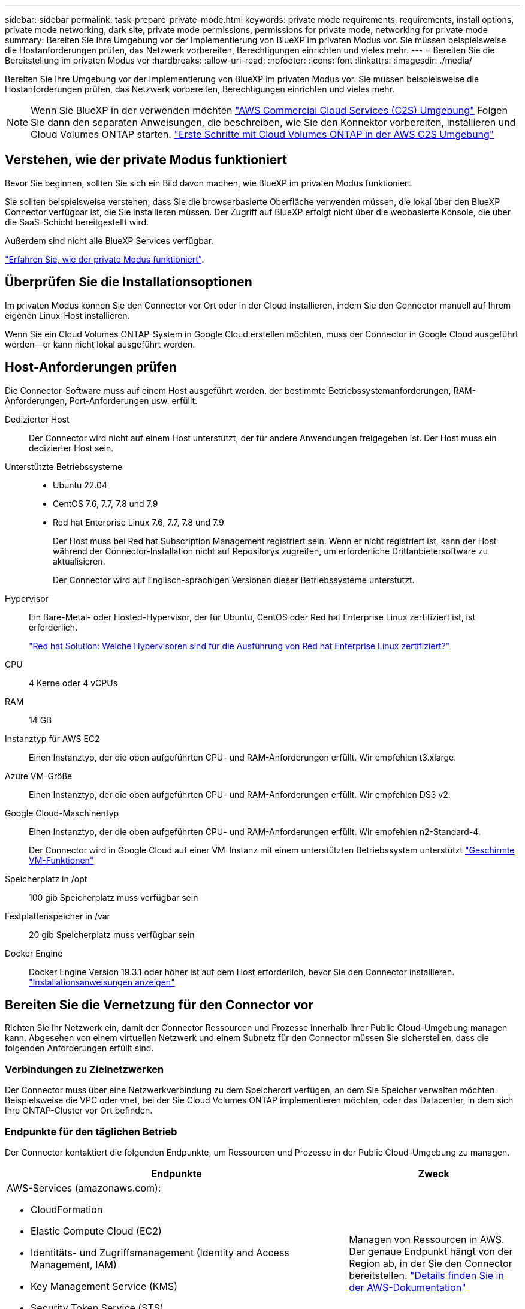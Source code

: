 ---
sidebar: sidebar 
permalink: task-prepare-private-mode.html 
keywords: private mode requirements, requirements, install options, private mode networking, dark site, private mode permissions, permissions for private mode, networking for private mode 
summary: Bereiten Sie Ihre Umgebung vor der Implementierung von BlueXP im privaten Modus vor. Sie müssen beispielsweise die Hostanforderungen prüfen, das Netzwerk vorbereiten, Berechtigungen einrichten und vieles mehr. 
---
= Bereiten Sie die Bereitstellung im privaten Modus vor
:hardbreaks:
:allow-uri-read: 
:nofooter: 
:icons: font
:linkattrs: 
:imagesdir: ./media/


[role="lead"]
Bereiten Sie Ihre Umgebung vor der Implementierung von BlueXP im privaten Modus vor. Sie müssen beispielsweise die Hostanforderungen prüfen, das Netzwerk vorbereiten, Berechtigungen einrichten und vieles mehr.


NOTE: Wenn Sie BlueXP in der verwenden möchten https://aws.amazon.com/federal/us-intelligence-community/["AWS Commercial Cloud Services (C2S) Umgebung"^] Folgen Sie dann den separaten Anweisungen, die beschreiben, wie Sie den Konnektor vorbereiten, installieren und Cloud Volumes ONTAP starten. https://docs.netapp.com/us-en/bluexp-cloud-volumes-ontap/task-getting-started-aws-c2s.html["Erste Schritte mit Cloud Volumes ONTAP in der AWS C2S Umgebung"^]



== Verstehen, wie der private Modus funktioniert

Bevor Sie beginnen, sollten Sie sich ein Bild davon machen, wie BlueXP im privaten Modus funktioniert.

Sie sollten beispielsweise verstehen, dass Sie die browserbasierte Oberfläche verwenden müssen, die lokal über den BlueXP Connector verfügbar ist, die Sie installieren müssen. Der Zugriff auf BlueXP erfolgt nicht über die webbasierte Konsole, die über die SaaS-Schicht bereitgestellt wird.

Außerdem sind nicht alle BlueXP Services verfügbar.

link:concept-modes.html["Erfahren Sie, wie der private Modus funktioniert"].



== Überprüfen Sie die Installationsoptionen

Im privaten Modus können Sie den Connector vor Ort oder in der Cloud installieren, indem Sie den Connector manuell auf Ihrem eigenen Linux-Host installieren.

Wenn Sie ein Cloud Volumes ONTAP-System in Google Cloud erstellen möchten, muss der Connector in Google Cloud ausgeführt werden--er kann nicht lokal ausgeführt werden.



== Host-Anforderungen prüfen

Die Connector-Software muss auf einem Host ausgeführt werden, der bestimmte Betriebssystemanforderungen, RAM-Anforderungen, Port-Anforderungen usw. erfüllt.

Dedizierter Host:: Der Connector wird nicht auf einem Host unterstützt, der für andere Anwendungen freigegeben ist. Der Host muss ein dedizierter Host sein.
Unterstützte Betriebssysteme::
+
--
* Ubuntu 22.04
* CentOS 7.6, 7.7, 7.8 und 7.9
* Red hat Enterprise Linux 7.6, 7.7, 7.8 und 7.9
+
Der Host muss bei Red hat Subscription Management registriert sein. Wenn er nicht registriert ist, kann der Host während der Connector-Installation nicht auf Repositorys zugreifen, um erforderliche Drittanbietersoftware zu aktualisieren.

+
Der Connector wird auf Englisch-sprachigen Versionen dieser Betriebssysteme unterstützt.



--
Hypervisor:: Ein Bare-Metal- oder Hosted-Hypervisor, der für Ubuntu, CentOS oder Red hat Enterprise Linux zertifiziert ist, ist erforderlich.
+
--
https://access.redhat.com/certified-hypervisors["Red hat Solution: Welche Hypervisoren sind für die Ausführung von Red hat Enterprise Linux zertifiziert?"^]

--
CPU:: 4 Kerne oder 4 vCPUs
RAM:: 14 GB
Instanztyp für AWS EC2:: Einen Instanztyp, der die oben aufgeführten CPU- und RAM-Anforderungen erfüllt. Wir empfehlen t3.xlarge.
Azure VM-Größe:: Einen Instanztyp, der die oben aufgeführten CPU- und RAM-Anforderungen erfüllt. Wir empfehlen DS3 v2.
Google Cloud-Maschinentyp:: Einen Instanztyp, der die oben aufgeführten CPU- und RAM-Anforderungen erfüllt. Wir empfehlen n2-Standard-4.
+
--
Der Connector wird in Google Cloud auf einer VM-Instanz mit einem unterstützten Betriebssystem unterstützt https://cloud.google.com/compute/shielded-vm/docs/shielded-vm["Geschirmte VM-Funktionen"^]

--
Speicherplatz in /opt:: 100 gib Speicherplatz muss verfügbar sein
Festplattenspeicher in /var:: 20 gib Speicherplatz muss verfügbar sein
Docker Engine:: Docker Engine Version 19.3.1 oder höher ist auf dem Host erforderlich, bevor Sie den Connector installieren. https://docs.docker.com/engine/install/["Installationsanweisungen anzeigen"^]




== Bereiten Sie die Vernetzung für den Connector vor

Richten Sie Ihr Netzwerk ein, damit der Connector Ressourcen und Prozesse innerhalb Ihrer Public Cloud-Umgebung managen kann. Abgesehen von einem virtuellen Netzwerk und einem Subnetz für den Connector müssen Sie sicherstellen, dass die folgenden Anforderungen erfüllt sind.



=== Verbindungen zu Zielnetzwerken

Der Connector muss über eine Netzwerkverbindung zu dem Speicherort verfügen, an dem Sie Speicher verwalten möchten. Beispielsweise die VPC oder vnet, bei der Sie Cloud Volumes ONTAP implementieren möchten, oder das Datacenter, in dem sich Ihre ONTAP-Cluster vor Ort befinden.



=== Endpunkte für den täglichen Betrieb

Der Connector kontaktiert die folgenden Endpunkte, um Ressourcen und Prozesse in der Public Cloud-Umgebung zu managen.

[cols="2a,1a"]
|===
| Endpunkte | Zweck 


 a| 
AWS-Services (amazonaws.com):

* CloudFormation
* Elastic Compute Cloud (EC2)
* Identitäts- und Zugriffsmanagement (Identity and Access Management, IAM)
* Key Management Service (KMS)
* Security Token Service (STS)
* Simple Storage Service (S3)

 a| 
Managen von Ressourcen in AWS. Der genaue Endpunkt hängt von der Region ab, in der Sie den Connector bereitstellen. https://docs.aws.amazon.com/general/latest/gr/rande.html["Details finden Sie in der AWS-Dokumentation"^]



 a| 
\https://management.azure.com
\https://login.microsoftonline.com
\https://blob.core.windows.net
\https://core.windows.net
 a| 
Für das Managen von Ressourcen in Azure Public Regionen.



 a| 
\https://management.azure.microsoft.scloud
\https://login.microsoftonline.microsoft.scloud
\https://blob.core.microsoft.scloud
\https://core.microsoft.scloud
 a| 
Zum Managen von Ressourcen in der Region Azure-IL6.



 a| 
\https://management.chinacloudapi.cn
\https://login.chinacloudapi.cn
\https://blob.core.chinacloudapi.cn
\https://core.chinacloudapi.cn
 a| 
Für das Management von Ressourcen in Azure China Regionen.



 a| 
\https://www.googleapis.com/compute/v1/
\https://compute.googleapis.com/compute/v1
\https://cloudresourcemanager.googleapis.com/v1/projects
\https://www.googleapis.com/compute/beta
\https://storage.googleapis.com/storage/v1
\https://www.googleapis.com/storage/v1
\https://iam.googleapis.com/v1
\https://cloudkms.googleapis.com/v1
\https://www.googleapis.com/deploymentmanager/v2/projects
 a| 
Zum Managen von Ressourcen in Google Cloud.

|===


=== Proxy-Server

Wenn Ihr Unternehmen die Bereitstellung eines Proxy-Servers für den gesamten ausgehenden Internet-Datenverkehr erfordert, erhalten Sie die folgenden Informationen zu Ihrem HTTP- oder HTTPS-Proxy. Diese Informationen müssen Sie bei der Installation angeben.

* IP-Adresse
* Anmeldedaten
* HTTPS-Zertifikat


Im privaten Modus sendet BlueXP lediglich Outbound-Datenverkehr zu Ihrem Cloud-Provider, um ein Cloud Volumes ONTAP System zu erstellen.



=== Öffentliche IP-Adresse in Azure

Wenn Sie eine öffentliche IP-Adresse mit der Connector-VM in Azure verwenden möchten, muss die IP-Adresse eine Basis-SKU verwenden, um sicherzustellen, dass BlueXP diese öffentliche IP-Adresse verwendet.

image:screenshot-azure-sku.png["Ein Screenshot der neuen IP-Adresse in Azure erstellen, in dem Sie im Feld SKU die Option Basic auswählen können."]

Wenn Sie stattdessen eine Standard-SKU-IP-Adresse verwenden, verwendet BlueXP anstelle der öffentlichen IP die _private_ IP-Adresse des Connectors. Wenn die Maschine, die Sie für den Zugriff auf die BlueXP-Konsole nutzen, keinen Zugriff auf diese private IP-Adresse hat, dann schlagen Aktionen aus der BlueXP-Konsole fehl.

https://learn.microsoft.com/en-us/azure/virtual-network/ip-services/public-ip-addresses#sku["Azure-Dokumentation: Öffentliche IP-SKU"^]



=== Ports

Es gibt keinen eingehenden Datenverkehr zum Konnektor, es sei denn, Sie initiieren ihn.

HTTP (80) und HTTPS (443) bieten den Zugriff auf die BlueXP Konsole. SSH (22) ist nur erforderlich, wenn Sie eine Verbindung zum Host zur Fehlerbehebung herstellen müssen.



== Cloud-Berechtigungen vorbereiten

Wenn Sie planen, Cloud Volumes ONTAP Systeme zu erstellen, erfordert BlueXP Berechtigungen von Ihrem Cloud-Provider. Sie müssen Berechtigungen in Ihrem Cloud-Provider einrichten und diese Berechtigungen dann der Connector-Instanz zuordnen, nachdem Sie sie installiert haben.

Um die erforderlichen Schritte anzuzeigen, wählen Sie die Authentifizierungsoption aus, die Sie für Ihren Cloud-Provider verwenden möchten.

Wenn Sie den Connector vor Ort installieren möchten, müssen Sie Berechtigungen über AWS Zugriffsschlüssel oder einen Azure Service-Prinzipal bereitstellen. Die anderen Optionen werden nicht unterstützt.

[role="tabbed-block"]
====
.AWS IAM-Rolle
--
Verwenden Sie eine IAM-Rolle, um dem Connector Berechtigungen zu gewähren. Sie müssen die Rolle manuell an die EC2-Instanz für den Connector anhängen.

.Schritte
. Melden Sie sich bei der AWS-Konsole an, und navigieren Sie zum IAM-Service.
. Erstellen einer Richtlinie:
+
.. Wählen Sie *Policies > Create Policy* aus.
.. Wählen Sie *JSON* aus, kopieren Sie den Inhalt des link:reference-permissions-aws.html["IAM-Richtlinie für den Connector"].
.. Beenden Sie die verbleibenden Schritte, um die Richtlinie zu erstellen.


. Erstellen einer IAM-Rolle:
+
.. Wählen Sie *Rollen > Rolle erstellen*.
.. Wählen Sie *AWS-Service > EC2* aus.
.. Fügen Sie Berechtigungen hinzu, indem Sie die soeben erstellte Richtlinie anhängen.
.. Beenden Sie die verbleibenden Schritte, um die Rolle zu erstellen.




.Ergebnis
Sie haben jetzt eine IAM-Rolle für die EC2-Instanz des Connectors.

--
.AWS-Zugriffsschlüssel
--
Richten Sie Berechtigungen und einen Zugriffsschlüssel für einen IAM-Benutzer ein. Sie müssen BlueXP nach der Installation des Connectors und der Einrichtung von BlueXP mit dem AWS-Zugriffsschlüssel bereitstellen.

.Schritte
. Melden Sie sich bei der AWS-Konsole an, und navigieren Sie zum IAM-Service.
. Erstellen einer Richtlinie:
+
.. Wählen Sie *Policies > Create Policy* aus.
.. Wählen Sie *JSON* aus, kopieren Sie den Inhalt des link:reference-permissions-aws.html["IAM-Richtlinie für den Connector"].
.. Beenden Sie die verbleibenden Schritte, um die Richtlinie zu erstellen.
+
Abhängig von den BlueXP Services, die Sie planen zu verwenden, müssen Sie möglicherweise eine zweite Richtlinie erstellen.

+
Für Standardregionen werden die Berechtigungen auf zwei Richtlinien verteilt. Zwei Richtlinien sind aufgrund einer maximal zulässigen Zeichengröße für gemanagte Richtlinien in AWS erforderlich. link:reference-permissions-aws.html["Erfahren Sie mehr über IAM-Richtlinien für den Connector"].



. Fügen Sie die Richtlinien einem IAM-Benutzer hinzu.
+
** https://docs.aws.amazon.com/IAM/latest/UserGuide/id_roles_create.html["AWS Documentation: Erstellung von IAM-Rollen"^]
** https://docs.aws.amazon.com/IAM/latest/UserGuide/access_policies_manage-attach-detach.html["AWS Dokumentation: Hinzufügen und Entfernen von IAM-Richtlinien"^]


. Stellen Sie sicher, dass der Benutzer über einen Zugriffsschlüssel verfügt, den Sie nach der Installation des Connectors zu BlueXP hinzufügen können.


.Ergebnis
Das Konto verfügt nun über die erforderlichen Berechtigungen.

--
.Azure Rolle
--
Erstellen einer benutzerdefinierten Azure-Rolle mit den erforderlichen Berechtigungen. Sie werden diese Rolle der Connector-VM zuweisen.

Beachten Sie, dass Sie eine benutzerdefinierte Azure-Rolle über das Azure-Portal, Azure PowerShell, Azure CLI oder REST-API erstellen können. Die folgenden Schritte zeigen, wie Sie die Rolle mithilfe der Azure-CLI erstellen. Wenn Sie eine andere Methode verwenden möchten, finden Sie weitere Informationen unter https://learn.microsoft.com/en-us/azure/role-based-access-control/custom-roles#steps-to-create-a-custom-role["Azure-Dokumentation"^]

.Schritte
. Aktivieren Sie eine vom System zugewiesene gemanagte Identität auf der VM, bei der Sie den Connector installieren möchten, damit Sie die erforderlichen Azure-Berechtigungen über eine benutzerdefinierte Rolle bereitstellen können.
+
https://learn.microsoft.com/en-us/azure/active-directory/managed-identities-azure-resources/qs-configure-portal-windows-vm["Microsoft Azure-Dokumentation: Gemanagte Identitäten für Azure-Ressourcen auf einer VM über das Azure-Portal konfigurieren"^]

. Kopieren Sie den Inhalt des link:reference-permissions-azure.html["Benutzerdefinierte Rollenberechtigungen für den Konnektor"] Und speichern Sie sie in einer JSON-Datei.
. Ändern Sie die JSON-Datei, indem Sie dem zuweisbaren Bereich Azure-Abonnement-IDs hinzufügen.
+
Sie sollten für jedes Azure-Abonnement, das Sie mit BlueXP verwenden möchten, die ID hinzufügen.

+
*Beispiel*

+
[source, json]
----
"AssignableScopes": [
"/subscriptions/d333af45-0d07-4154-943d-c25fbzzzzzzz",
"/subscriptions/54b91999-b3e6-4599-908e-416e0zzzzzzz",
"/subscriptions/398e471c-3b42-4ae7-9b59-ce5bbzzzzzzz"
----
. Verwenden Sie die JSON-Datei, um eine benutzerdefinierte Rolle in Azure zu erstellen.
+
In den folgenden Schritten wird beschrieben, wie die Rolle mithilfe von Bash in Azure Cloud Shell erstellt wird.

+
.. Starten https://docs.microsoft.com/en-us/azure/cloud-shell/overview["Azure Cloud Shell"^] Und wählen Sie die Bash-Umgebung.
.. Laden Sie die JSON-Datei hoch.
+
image:screenshot_azure_shell_upload.png["Einen Screenshot der Azure Cloud Shell, in dem Sie die Option zum Hochladen einer Datei auswählen können."]

.. Verwenden Sie die Azure CLI, um die benutzerdefinierte Rolle zu erstellen:
+
[source, azurecli]
----
az role definition create --role-definition Connector_Policy.json
----




.Ergebnis
Sie sollten nun eine benutzerdefinierte Rolle namens BlueXP Operator haben, die Sie der virtuellen Connector-Maschine zuweisen können.

--
.Azure Service Principal
--
Ein Service-Principal in Azure Active Directory erstellen und einrichten, um die für BlueXP erforderlichen Azure Zugangsdaten zu erhalten. Sie müssen BlueXP nach der Installation des Connectors und der Einrichtung von BlueXP über diese Zugangsdaten informieren.

.Erstellen einer Azure Active Directory Applikation zur rollenbasierten Zugriffssteuerung
. Stellen Sie sicher, dass Sie in Azure über die Berechtigungen zum Erstellen einer Active Directory-Anwendung und zum Zuweisen der Anwendung zu einer Rolle verfügen.
+
Weitere Informationen finden Sie unter https://docs.microsoft.com/en-us/azure/active-directory/develop/howto-create-service-principal-portal#required-permissions/["Microsoft Azure-Dokumentation: Erforderliche Berechtigungen"^]

. Öffnen Sie über das Azure-Portal den *Azure Active Directory*-Service.
+
image:screenshot_azure_ad.gif["Zeigt den Active Directory-Dienst in Microsoft Azure an."]

. Wählen Sie im Menü *App-Registrierungen*.
. Wählen Sie *Neue Registrierung*.
. Geben Sie Details zur Anwendung an:
+
** *Name*: Geben Sie einen Namen für die Anwendung ein.
** *Kontotyp*: Wählen Sie einen Kontotyp aus (jeder kann mit BlueXP verwendet werden).
** *Redirect URI*: Sie können dieses Feld leer lassen.


. Wählen Sie *Registrieren*.
+
Sie haben die AD-Anwendung und den Service-Principal erstellt.



.Anwendung einer Rolle zuweisen
. Erstellen einer benutzerdefinierten Rolle:
+
Beachten Sie, dass Sie eine benutzerdefinierte Azure-Rolle über das Azure-Portal, Azure PowerShell, Azure CLI oder REST-API erstellen können. Die folgenden Schritte zeigen, wie Sie die Rolle mithilfe der Azure-CLI erstellen. Wenn Sie eine andere Methode verwenden möchten, finden Sie weitere Informationen unter https://learn.microsoft.com/en-us/azure/role-based-access-control/custom-roles#steps-to-create-a-custom-role["Azure-Dokumentation"^]

+
.. Kopieren Sie den Inhalt des link:reference-permissions-azure.html["Benutzerdefinierte Rollenberechtigungen für den Konnektor"] Und speichern Sie sie in einer JSON-Datei.
.. Ändern Sie die JSON-Datei, indem Sie dem zuweisbaren Bereich Azure-Abonnement-IDs hinzufügen.
+
Sie sollten die ID für jedes Azure Abonnement hinzufügen, aus dem Benutzer Cloud Volumes ONTAP Systeme erstellen.

+
*Beispiel*

+
[source, json]
----
"AssignableScopes": [
"/subscriptions/d333af45-0d07-4154-943d-c25fbzzzzzzz",
"/subscriptions/54b91999-b3e6-4599-908e-416e0zzzzzzz",
"/subscriptions/398e471c-3b42-4ae7-9b59-ce5bbzzzzzzz"
----
.. Verwenden Sie die JSON-Datei, um eine benutzerdefinierte Rolle in Azure zu erstellen.
+
In den folgenden Schritten wird beschrieben, wie die Rolle mithilfe von Bash in Azure Cloud Shell erstellt wird.

+
*** Starten https://docs.microsoft.com/en-us/azure/cloud-shell/overview["Azure Cloud Shell"^] Und wählen Sie die Bash-Umgebung.
*** Laden Sie die JSON-Datei hoch.
+
image:screenshot_azure_shell_upload.png["Einen Screenshot der Azure Cloud Shell, in dem Sie die Option zum Hochladen einer Datei auswählen können."]

*** Verwenden Sie die Azure CLI, um die benutzerdefinierte Rolle zu erstellen:
+
[source, azurecli]
----
az role definition create --role-definition Connector_Policy.json
----
+
Sie sollten nun eine benutzerdefinierte Rolle namens BlueXP Operator haben, die Sie der virtuellen Connector-Maschine zuweisen können.





. Applikation der Rolle zuweisen:
+
.. Öffnen Sie im Azure-Portal den Service *Abonnements*.
.. Wählen Sie das Abonnement aus.
.. Wählen Sie *Zugriffskontrolle (IAM) > Hinzufügen > Rollenzuweisung hinzufügen*.
.. Wählen Sie auf der Registerkarte *role* die Rolle *BlueXP Operator* aus und wählen Sie *Next* aus.
.. Führen Sie auf der Registerkarte *Mitglieder* die folgenden Schritte aus:
+
*** *Benutzer, Gruppe oder Serviceprincipal* ausgewählt lassen.
*** Wählen Sie *Mitglieder auswählen*.
+
image:screenshot-azure-service-principal-role.png["Ein Screenshot des Azure-Portals, auf dem die Registerkarte Mitglieder angezeigt wird, wenn einer Anwendung eine Rolle hinzugefügt wird."]

*** Suchen Sie nach dem Namen der Anwendung.
+
Hier ein Beispiel:

+
image:screenshot_azure_service_principal_role.png["Ein Screenshot des Azure-Portals, in dem das Formular Rollenzuordnung hinzufügen im Azure-Portal angezeigt wird."]

*** Wählen Sie die Anwendung aus und wählen Sie *Select*.
*** Wählen Sie *Weiter*.


.. Wählen Sie *Überprüfen + Zuweisen*.
+
Der Service-Principal verfügt jetzt über die erforderlichen Azure-Berechtigungen zur Bereitstellung des Connectors.

+
Wenn Sie Cloud Volumes ONTAP aus mehreren Azure Subscriptions bereitstellen möchten, müssen Sie den Service-Prinzipal an jedes dieser Subscriptions binden. Mit BlueXP können Sie das Abonnement auswählen, das Sie bei der Bereitstellung von Cloud Volumes ONTAP verwenden möchten.





.Fügen Sie Windows Azure Service Management-API-Berechtigungen hinzu
. Wählen Sie im Dienst *Azure Active Directory* *App Registrations* aus und wählen Sie die Anwendung aus.
. Wählen Sie *API-Berechtigungen > Berechtigung hinzufügen*.
. Wählen Sie unter *Microsoft APIs* *Azure Service Management* aus.
+
image:screenshot_azure_service_mgmt_apis.gif["Ein Screenshot des Azure Portals, in dem die Berechtigungen der Azure Service Management API angezeigt werden."]

. Wählen Sie *Zugriff auf Azure Service Management als Benutzer der Organisation* und dann *Berechtigungen hinzufügen*.
+
image:screenshot_azure_service_mgmt_apis_add.gif["Ein Screenshot des Azure Portals, in dem das Hinzufügen der Azure Service Management APIs angezeigt wird"]



.Die Anwendungs-ID und die Verzeichnis-ID für die Anwendung abrufen
. Wählen Sie im Dienst *Azure Active Directory* *App Registrations* aus und wählen Sie die Anwendung aus.
. Kopieren Sie die *Application (Client) ID* und die *Directory (Tenant) ID*.
+
image:screenshot_azure_app_ids.gif["Ein Screenshot, der die Anwendungs-ID (Client) und die Verzeichnis-ID (Mandant) für eine Anwendung in Azure Active Directory anzeigt"]

+
Wenn Sie das Azure-Konto zu BlueXP hinzufügen, müssen Sie die Anwendungs-ID (Client) und die Verzeichnis-ID (Mandant) für die Anwendung angeben. BlueXP verwendet die IDs, um sich programmatisch anzumelden.



.Erstellen Sie einen Clientschlüssel
. Öffnen Sie den Dienst *Azure Active Directory*.
. Wählen Sie *App-Registrierungen* und wählen Sie Ihre Anwendung aus.
. Wählen Sie *Zertifikate & Geheimnisse > Neues Kundengeheimnis*.
. Geben Sie eine Beschreibung des Geheimnisses und eine Dauer an.
. Wählen Sie *Hinzufügen*.
. Kopieren Sie den Wert des Clientgeheimnisses.
+
image:screenshot_azure_client_secret.gif["Ein Screenshot des Azure-Portals, in dem ein Client-Geheimnis für den Azure AD-Service-Principal angezeigt wird"]

+
Jetzt gibt es einen Client-Schlüssel, den BlueXP zur Authentifizierung mit Azure AD verwenden kann.



.Ergebnis
Ihr Service-Principal ist jetzt eingerichtet und Sie sollten die Anwendungs- (Client-)ID, die Verzeichnis- (Mandanten-)ID und den Wert des Clientgeheimnisses kopiert haben. Sie müssen diese Informationen in BlueXP eingeben, wenn Sie ein Azure-Konto hinzufügen.

--
.Google Cloud Service-Konto
--
Erstellen Sie eine Rolle und wenden Sie sie auf ein Servicekonto an, das Sie für die VM-Instanz des Connectors verwenden werden.

.Schritte
. Benutzerdefinierte Rolle in Google Cloud erstellen:
+
.. Erstellen Sie eine YAML-Datei, die die in definierten Berechtigungen enthält link:reference-permissions-gcp.html["Connector-Richtlinie für Google Cloud"].
.. Aktivieren Sie in Google Cloud die Cloud Shell.
.. Laden Sie die YAML-Datei hoch, die die erforderlichen Berechtigungen für den Connector enthält.
.. Erstellen Sie mithilfe von eine benutzerdefinierte Rolle `gcloud iam roles create` Befehl.
+
Im folgenden Beispiel wird auf Projektebene eine Rolle namens „Connector“ erstellt:

+
[source, gcloud]
----
gcloud iam roles create connector --project=myproject --file=connector.yaml
----
+
https://cloud.google.com/iam/docs/creating-custom-roles#iam-custom-roles-create-gcloud["Google Cloud docs: Erstellen und Verwalten benutzerdefinierter Rollen"^]



. Erstellen Sie ein Servicekonto in Google Cloud:
+
.. Wählen Sie im IAM & Admin-Dienst *Service-Konten > Service-Konto erstellen* aus.
.. Geben Sie die Details des Servicekontos ein und wählen Sie *Erstellen und Fortfahren*.
.. Wählen Sie die gerade erstellte Rolle aus.
.. Beenden Sie die verbleibenden Schritte, um die Rolle zu erstellen.
+
https://cloud.google.com/iam/docs/creating-managing-service-accounts#creating_a_service_account["Google Cloud docs: Erstellen eines Dienstkontos"^]





.Ergebnis
Sie verfügen jetzt über ein Servicekonto, das Sie der VM-Instanz des Connectors zuweisen können.

--
====


== Aktivieren Sie Google Cloud-APIs

Für die Implementierung von Cloud Volumes ONTAP in Google Cloud sind mehrere APIs erforderlich.

.Schritt
. https://cloud.google.com/apis/docs/getting-started#enabling_apis["Aktivieren Sie die folgenden Google Cloud APIs in Ihrem Projekt"^]
+
** Cloud Deployment Manager V2-API
** Cloud-ProtokollierungsAPI
** Cloud Resource Manager API
** Compute Engine-API
** IAM-API (Identitäts- und Zugriffsmanagement
** KMS-API (Cloud Key Management Service)
+
(Nur erforderlich, wenn Sie BlueXP Backup und Recovery mit vom Kunden gemanagten Verschlüsselungsschlüsseln (CMEK) verwenden möchten).




